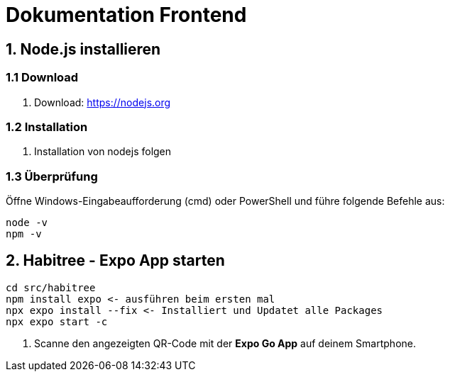 = Dokumentation Frontend


== 1. Node.js installieren

=== 1.1 Download

. Download: https://nodejs.org

=== 1.2 Installation

. Installation von nodejs folgen

=== 1.3 Überprüfung

Öffne Windows-Eingabeaufforderung (cmd) oder PowerShell und führe folgende Befehle aus:

[source,shell]
----
node -v
npm -v
----



== 2. Habitree - Expo App starten

[source,shell]
----
cd src/habitree
npm install expo <- ausführen beim ersten mal
npx expo install --fix <- Installiert und Updatet alle Packages
npx expo start -c
----

. Scanne den angezeigten QR-Code mit der **Expo Go App** auf deinem Smartphone.
